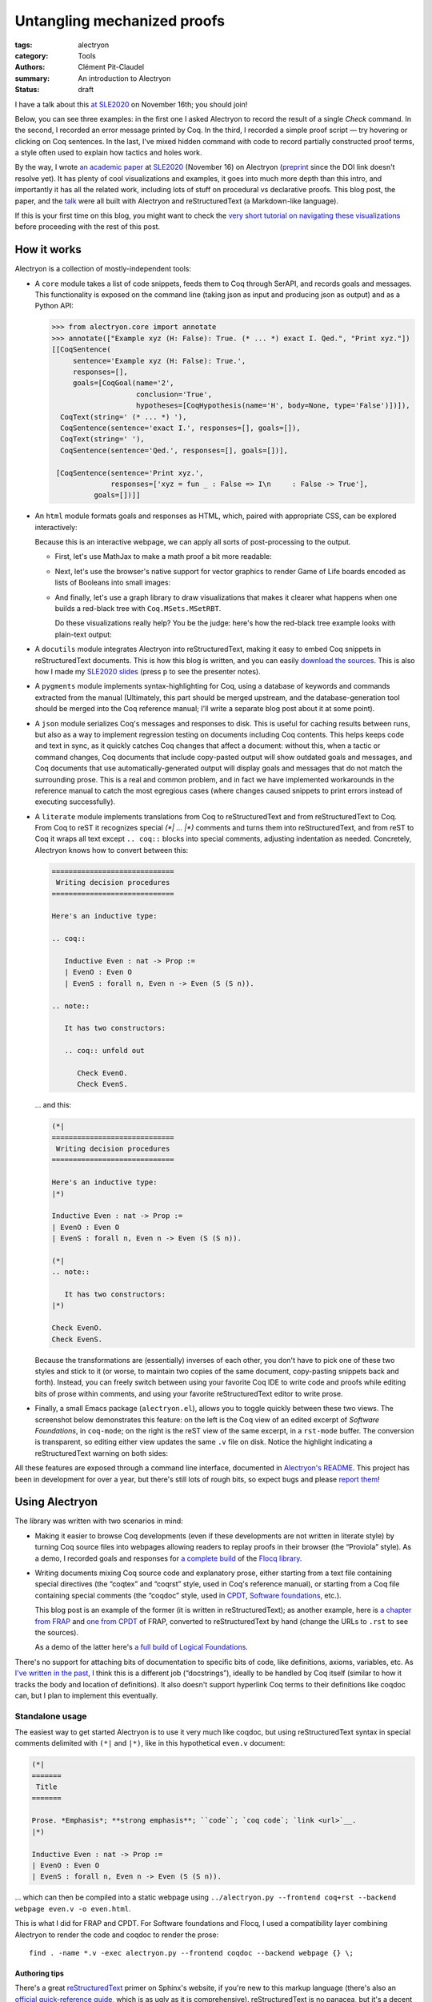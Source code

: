 ==============================
 Untangling mechanized proofs
==============================

:tags: alectryon
:category: Tools
:authors: Clément Pit-Claudel
:summary: An introduction to Alectryon
:status: draft

.. preview::

   `Alectryon <https://github.com/cpitclaudel/alectryon/>`_ (named after the Greek god of chicken) is a collection of tools for writing technical documents that mix Coq code and prose, in a style sometimes called *literate programming*.

   Coq proofs are hard to understand in isolation: unlike pen-and-paper proofs, proof scripts only record the steps to take (induct on *x*, apply a theorem, …), but the *states* (*goals*) that these steps lead to are crucial to understanding what goes on in a proof.  As a result, plain proof scripts are essentially incomprehensible without the assistance of an interactive interface like CoqIDE or Proof General.

   The most common approach these days for sharing proofs with readers without forcing them to run Coq is to manually copy Coq's output into source code comments — a tedious, error-prone, and brittle process.  Any text that accompanies the proof is also embedded in comments, making for a painful editing experience.

   Alectryon does better: it automatically captures and interleaves Coq's output with your inputs to produce interactive webpages, and it lets you toggle between prose- and code-oriented perspectives on the same document so that you can use your favorite text editing mode for writing prose and your favorite Coq IDE for writing proofs.

I have a talk about this `at SLE2020 <https://conf.researchr.org/details/sle-2020/sle-2020-papers/11/Untangling-mechanized-proofs>`__ on November 16th; you should join!

Below, you can see three examples: in the first one I asked Alectryon to record the result of a single `Check` command.  In the second, I recorded an error message printed by Coq.  In the third, I recorded a simple proof script — try hovering or clicking on Coq sentences.  In the last, I've mixed hidden command with code to record partially constructed proof terms, a style often used to explain how tactics and holes work.

.. coq::

   Check bool_ind. (* .unfold *)

.. coq::

   Fail Check (1 + true). (* .unfold .fails *)

.. coq::

   Require Import List. (* .none *)
   Lemma rev_rev {A} (l: list A) :
     List.rev (List.rev l) = l.
   Proof.
     induction l.
     - (* l ← [] *)
       cbn. reflexivity.
     - (* l ← _ :: _ *)
       cbn.
       rewrite rev_app_distr.
       rewrite IHl.
       cbn. reflexivity.
   Qed.

.. coq::

   Section classical. (* .none *)
   Context (classical: forall A, A \/ ~ A).
   Example double_negation : (forall A, ~~A -> A).
   Proof.
     intros A notnot_A.
     Show Proof. (* .messages .unfold *)
     destruct (classical A) as [_A | not_A].
     Show Proof. (* .messages .unfold *)
     - (* A holds *)
       assumption.
       Show Proof. (* .messages .unfold *)
     - (* A does not hold *)
       elim (notnot_A not_A).
       Show Proof. (* .messages .unfold *)
   Qed.
   End classical. (* .none *)

By the way, I wrote `an academic paper <https://doi.org/10.1145/3426425.3426940>`__ at `SLE2020 <https://cpitclaudel.github.io/alectryon-sle2020-talk/>`__ (November 16) on Alectryon (`preprint <https://pit-claudel.fr/clement/papers/alectryon-SLE20.pdf>`__ since the DOI link doesn't resolve yet).  It has plenty of cool visualizations and examples, it goes into much more depth than this intro, and importantly it has all the related work, including lots of stuff on procedural vs declarative proofs.  This blog post, the paper, and the `talk <https://cpitclaudel.github.io/alectryon-sle2020-talk/>`__ were all built with Alectryon and reStructuredText (a Markdown-like language).

If this is your first time on this blog, you might want to check the `very short tutorial on navigating these visualizations </blog/pages/how-to.html#how-to>`__ before proceeding with the rest of this post.

How it works
============

Alectryon is a collection of mostly-independent tools:

- A ``core`` module takes a list of code snippets, feeds them to Coq through SerAPI, and records goals and messages.  This functionality is exposed on the command line (taking json as input and producing json as output) and as a Python API:

  .. code-block:: python

     >>> from alectryon.core import annotate
     >>> annotate(["Example xyz (H: False): True. (* ... *) exact I. Qed.", "Print xyz."])
     [[CoqSentence(
          sentence='Example xyz (H: False): True.',
          responses=[],
          goals=[CoqGoal(name='2',
                         conclusion='True',
                         hypotheses=[CoqHypothesis(name='H', body=None, type='False')])]),
       CoqText(string=' (* ... *) '),
       CoqSentence(sentence='exact I.', responses=[], goals=[]),
       CoqText(string=' '),
       CoqSentence(sentence='Qed.', responses=[], goals=[])],

      [CoqSentence(sentence='Print xyz.',
                   responses=['xyz = fun _ : False => I\n     : False -> True'],
               goals=[])]]

- An ``html`` module formats goals and responses as HTML, which, paired with appropriate CSS, can be explored interactively:

  .. coq::

     Require Import Coq.Unicode.Utf8 Coq.Lists.List Coq.Arith.Arith. (* .none *)
     Theorem rev_length : ∀ l : list nat,
         length (rev l) = length l.
     Proof.
       intros l.
       induction l as [| n l' IHl'].
       - (* l ← [] *)
         reflexivity.
       - (* l ← _ :: _ *)
         simpl.
         rewrite app_length.
         rewrite Nat.add_comm.
         simpl.
         rewrite IHl'.
         reflexivity.
     Qed.

     Check rev_length.

  Because this is an interactive webpage, we can apply all sorts of post-processing to the output.

  + First, let's use MathJax to make a math proof a bit more readable:

    .. raw:: html

       <div style="display: none">
           \(\newcommand{\ccQ}{\mathbb{Q}}\)
           \(\newcommand{\ccNat}{\mathbb{N}}\)
           \(\newcommand{\ccSucc}[1]{\mathrm{S}\:#1}\)
           \(\newcommand{\ccFrac}[2]{\frac{#1}{#2}}\)
           \(\newcommand{\ccPow}[2]{{#1}^{#2}}\)
           \(\newcommand{\ccNot}[1]{{\lnot #1}}\)
           \(\newcommand{\ccEvar}[1]{\textit{\texttt{#1}}}\)
           \(\newcommand{\ccForall}[2]{\forall \: #1. \; #2}\)
           \(\newcommand{\ccNsum}[3]{\sum_{#1 = 0}^{#2} #3}\)
       </div>

    .. coq:: none

       Require Export Coq.Unicode.Utf8.
       Require Export NArith ArithRing.

       Fixpoint nsum max f :=
         match max with
         | O => f 0
         | S max' => f max + nsum max' f
         end.

       Module LatexNotations.
         Infix "\wedge" := and (at level 190, right associativity).
         Notation "A \Rightarrow{} B" := (∀ (_ : A), B) (at level 200, right associativity).
         Notation "'\ccForall{' x .. y '}{' P '}'" := (∀ x, .. (∀ y, P) ..) (at level 200, x binder, y binder, right associativity, format "'\ccForall{' x .. y '}{' P '}'").
         Notation "'\ccNat{}'" := nat.
         Notation "'\ccSucc{' n '}'" := (S n).
         Infix "\times" := mult (at level 30).
         Notation "\ccNot{ x }" := (not x) (at level 100).

         Notation "'\ccNsum{' x '}{' max '}{' f '}'" :=
           (nsum max (fun x => f))
             (format "'\ccNsum{' x '}{' max '}{' f '}'").
       End LatexNotations.

    .. container:: coq-mathjax

       .. coq:: unfold

          Module Gauss. (* .none *)
          Import LatexNotations. (* .none *)
          Lemma Gauss: ∀ n, 2 * (nsum n (fun i => i)) = n * (n + 1).
          Proof. (* .fold *)
            induction n; cbn [nsum]. (* .fold *)
            - (* n ← 0 *)
              reflexivity.
            - (* n ← S _ *)
              rewrite Mult.mult_plus_distr_l. (* .no-hyps *)
              rewrite IHn. (* .no-hyps *)
              ring.
          Qed.
          End Gauss. (* .none *)

  + Next, let's use the browser's native support for vector graphics to render Game of Life boards encoded as lists of Booleans into small images:

    .. coq:: none

       Require Coq.Numbers.Cyclic.Int63.Int63.
       Require Coq.Lists.List.
       Require Coq.Lists.Streams.

       Module GameOfLife.
         Import Int63.

         Module Type Array.
           Axiom array: Type -> Type.

           Parameter make : forall A, int -> A -> array A.
           Arguments make {_} _ _.

           Parameter get : forall A, array A -> int -> A.
           Arguments get {_} _ _.

           Parameter default : forall A, array A -> A.
           Arguments default {_} _.

           Parameter set : forall A, array A -> int -> A -> array A.
           Arguments set {_} _ _ _.

           Parameter length : forall A, array A -> int.
           Arguments length {_} _.

           Parameter copy : forall A, array A -> array A.
           Arguments copy {_} _.

           Declare Scope array_scope.
           Delimit Scope array_scope with array.
           Notation "t .[ i ]" :=
             (get t i)
               (at level 2, left associativity, format "t .[ i ]").
           Notation "t .[ i <- a ]" :=
             (set t i a)
               (at level 2, left associativity, format "t .[ i <- a ]").

           (* Local Open Scope int63_scope. *)
           (* Axiom get_set_same : forall A t i (a:A), (i < length t) = true -> t.[i<-a].[i] = a. *)
           (* Axiom get_set_other : forall A t i j (a:A), i <> j -> t.[i<-a].[j] = t.[j]. *)
         End Array.

         Import Coq.Lists.List.

         Module ListArray <: Array.
           Import ListNotations.

           Record _array {A: Type} :=
             { arr_data: list A;
               arr_default: A }.
           Arguments _array : clear implicits.
           Definition array := _array.

           Definition nat_of_int i := BinInt.Z.to_nat (Int63.to_Z i).
           Definition int_of_nat n := Int63.of_Z (BinInt.Z.of_nat n).

           Definition make {A: Type} (l: int) (a: A) : array A :=
             let mk :=
                 fix mk (l: nat) {struct l} :=
                   match l with
                   | 0 => []
                   | S l => a :: mk l
                   end in
             {| arr_data := mk (nat_of_int l);
                arr_default := a |}.

           Local Open Scope int63_scope.

           Definition length {A} (x: array A) :=
             int_of_nat (List.length x.(arr_data)).

           Definition get {A} (x: array A) (i: int) :=
             let get :=
                 fix get (l: list A) (i: int) {struct l} :=
                   match l with
                   | [] => x.(arr_default)
                   | hd :: tl =>
                     if i == 0 then hd else get tl (i - 1)
                   end in
             get x.(arr_data) i.

           Definition default {A} (x: array A) :=
             x.(arr_default).

           Definition set {A} (x: array A) (i: int) (a: A) : array A :=
             let set :=
                 fix set (i: int) (l: list A) {struct l} :=
                   match l with
                   | [] => []
                   | hd :: tl =>
                     if i == 0 then a :: tl else hd :: set (i - 1) tl
                   end in
             {| arr_data := set i x.(arr_data);
                arr_default := x.(arr_default) |}.

           Definition copy {A} (x: array A) : array A := x.

           Declare Scope array_scope.
           Delimit Scope array_scope with array.
           Notation "t .[ i ]" :=
             (get t i)
               (at level 2, left associativity, format "t .[ i ]").
           Notation "t .[ i <- a ]" :=
             (set t i a)
               (at level 2, left associativity, format "t .[ i <- a ]").
         End ListArray.

         Import ListArray.

         Definition board := array (array bool).

         Definition bget (b: board) x y :=
           b.[y].[x].

         Open Scope int63.
         Import ListNotations.
         Import Bool.

         Definition bi (b: board) x y :=
           b2i (bget b x y).

         Definition neighbors (b: board) x y :=
           [bget b (x - 1) (y - 1); bget b (x) (y - 1); bget b (x + 1) (y - 1);
            bget b (x - 1) (y)    ; bget b (x) (y)    ; bget b (x + 1) (y)    ;
            bget b (x - 1) (y + 1); bget b (x) (y + 1); bget b (x + 1) (y + 1)].

         Definition live_neighbors (b: board) x y :=
           bi b (x - 1) (y - 1) + bi b (x) (y - 1) + bi b (x + 1) (y - 1) +
           bi b (x - 1) (y)     +                    bi b (x + 1) (y)     +
           bi b (x - 1) (y + 1) + bi b (x) (y + 1) + bi b (x + 1) (y + 1).

           (* List.fold_left *)
           (*   (fun acc (x: bool) => if x then (acc + 1) else acc) *)
           (*   (neighbors b x y) 0 *)

         Definition step_one (b: board) x y :=
           let live := live_neighbors b x y in
           if bget b x y then
             orb (live == 2) (live == 3)
           else
             (live == 3).

         Definition iter {B} (n: int) (b: B) (f: int -> B -> B) :=
           let it :=
               fix it (fuel: nat) (idx: int) (b: B) {struct fuel} :=
                 match fuel with
                 | 0 => b
                 | S fuel => it fuel (idx - 1)%int63 (f idx b)
                 end
           in it (nat_of_int n) (n - 1)%int63 b.

         Definition make_board (sz: int) (f: int -> int -> bool) :=
           iter sz (make sz (make sz false))
                (fun y board =>
                   set board y
                       (iter sz (make sz false)
                             (fun x row =>
                                set row x (f x y)))).

         Definition init (l: list (list bool)) :=
           make_board
             (int_of_nat (List.length l))
             (fun x y => List.nth_default
                        false
                        (List.nth_default [] l (nat_of_int y))
                        (nat_of_int x)).

         Definition flatten (b: board) :=
           List.map (fun row => row.(arr_data)) b.(arr_data).

         Definition step (b: board) :=
           make_board (length b) (step_one b).

         Definition conway_life b :=
           flatten (step (init b)).

         Module Streams.
           Import Coq.Lists.Streams.

           CoFixpoint iter {A} (f: A -> A) (init: A) :=
             Cons init (iter f (f init)).

           Fixpoint take {A} (n: nat) (s: Stream A) : list A :=
             match n with
             | 0 => []
             | S n => match s with
                     | Cons hd tl => hd :: take n tl
                     end
             end.
         End Streams.

         Import Streams.

         Notation "0" := false.
         Notation "1" := true.

    .. container:: coq-life

       .. coq::

          Definition glider := [[0;1;0;0;0];
                                [0;0;1;0;0];
                                [1;1;1;0;0];
                                [0;0;0;0;0];
                                [0;0;0;0;0]].
          Compute take 9 (iter conway_life glider). (* .unfold *)

    .. coq:: none

       End GameOfLife. (* .none *)

  + And finally, let's use a graph library to draw visualizations that makes it clearer what happens when one builds a red-black tree with ``Coq.MSets.MSetRBT``.

    .. coq:: none

       Require Coq.MSets.MSetRBT
               Coq.Arith.Arith
               Coq.Structures.OrderedTypeEx
               Coq.Structures.OrdersAlt
               Coq.Lists.List.

       Module RBT.
         Import Coq.MSets.MSetRBT
                Coq.Arith.Arith
                Coq.Structures.OrderedTypeEx
                Coq.Structures.OrdersAlt
                Coq.Lists.List.
         Import ListNotations.

         Module Nat_as_OT := Update_OT Nat_as_OT.

    .. coq::

       Module RBT := MSets.MSetRBT.Make Nat_as_OT.

    .. coq:: none

         Module RBTNotations.
           Notation "'{' ''kind':' ''node'' ; ''color':' ''' color ''' ; ''value':' ''' value ''' ; ''left':' left ; ''right':' right '}'" :=
             (RBT.Raw.Node color left value right)
               (format  "'{'  ''kind':' ''node'' ;  ''color':'  ''' color ''' ;  ''value':'  ''' value ''' ;  ''left':'  left ;  ''right':'  right  '}'").

           Notation "'{' ''kind':' ''leaf'' '}'" :=
             (RBT.Raw.Leaf).

           Notation "'{' ''tree':' this '}'" :=
             {| RBT.this := this |}.
         End RBTNotations.

         Notation "v |> f" := (f v) (at level 10, only parsing).
         Arguments List.rev {A}.

    .. container:: coq-rbt

       .. coq::

          Definition build_trees (leaves: list nat) :=
            List.fold_left (fun trs n =>
                  RBT.add n (hd RBT.empty trs) :: trs)
              leaves [] |> List.rev.

          Module Pretty. (* .none *)
          Import RBTNotations. (* .none *)
          Compute build_trees [1;2;3;4;5]. (* .unfold *)
          Compute build_trees [2;1;4;3;6]. (* .unfold *)
          End Pretty. (* .none *)

    Do these visualizations really help?  You be the judge: here's how the red-black tree example looks with plain-text output:

    .. container:: coq-rbt-raw

       .. coq::

          Compute build_trees [1;2;3;4;5]. (* .unfold *)
          Compute build_trees [2;1;4;3;6]. (* .unfold *)

    .. coq:: none

       End RBT.

    .. raw:: html

       <link rel="stylesheet" href="{static}/static/libs/2020-11-09_alectryon.css">
       <script src="{static}/static/libs/svg.v3.0.min.js" defer></script>
       <script src="{static}/static/libs/d3.v5.min.js" defer></script>
       <script src="{static}/static/libs/dagre-d3.v0.6.4.min.js" defer></script>
       <script src="{static}/static/libs/2020-11-09_alectryon.js" defer></script>
       <script type="text/javascript" id="MathJax-script" defer src="https://cdn.jsdelivr.net/npm/mathjax@3/es5/tex-mml-chtml.js"></script>

- A ``docutils`` module integrates Alectryon into reStructuredText, making it easy to embed Coq snippets in reStructuredText documents.  This is how this blog is written, and you can easily `download the sources <https://github.com/mit-plv/blog/blob/master/content/2020-11-09_alectryon.rst>`__.  This is also how I made my `SLE2020 slides <https://cpitclaudel.github.io/alectryon-sle2020-talk/>`__ (press ``p`` to see the presenter notes).

- A ``pygments`` module implements syntax-highlighting for Coq, using a database of keywords and commands extracted from the manual (Ultimately, this part should be merged upstream, and the database-generation tool should be merged into the Coq reference manual; I'll write a separate blog post about it at some point).

- A ``json`` module serializes Coq's messages and responses to disk.  This is useful for caching results between runs, but also as a way to implement regression testing on documents including Coq contents.  This helps keeps code and text in sync, as it quickly catches Coq changes that affect a document: without this, when a tactic or command changes, Coq documents that include copy-pasted output will show outdated goals and messages, and Coq documents that use automatically-generated output will display goals and messages that do not match the surrounding prose.  This is a real and common problem, and in fact we have implemented workarounds in the reference manual to catch the most egregious cases (where changes caused snippets to print errors instead of executing successfully).

- A ``literate`` module implements translations from Coq to reStructuredText and from reStructuredText to Coq.  From Coq to reST it recognizes special `(*| … |*)` comments and turns them into reStructuredText, and from reST to Coq it wraps all text except ``.. coq::`` blocks into special comments, adjusting indentation as needed.  Concretely, Alectryon knows how to convert between this:

  .. code-block:: rst

     =============================
      Writing decision procedures
     =============================

     Here's an inductive type:

     .. coq::

        Inductive Even : nat -> Prop :=
        | EvenO : Even O
        | EvenS : forall n, Even n -> Even (S (S n)).

     .. note::

        It has two constructors:

        .. coq:: unfold out

           Check EvenO.
           Check EvenS.

  … and this:

  .. code-block:: coq

     (*|
     =============================
      Writing decision procedures
     =============================

     Here's an inductive type:
     |*)

     Inductive Even : nat -> Prop :=
     | EvenO : Even O
     | EvenS : forall n, Even n -> Even (S (S n)).

     (*|
     .. note::

        It has two constructors:
     |*)

     Check EvenO.
     Check EvenS.

  Because the transformations are (essentially) inverses of each other, you don't have to pick one of these two styles and stick to it (or worse, to maintain two copies of the same document, copy-pasting snippets back and forth).  Instead, you can freely switch between using your favorite Coq IDE to write code and proofs while editing bits of prose within comments, and using your favorite reStructuredText editor to write prose.

- Finally, a small Emacs package (``alectryon.el``), allows you to toggle quickly between these two views.  The screenshot below demonstrates this feature: on the left is the Coq view of an edited excerpt of *Software Foundations*, in ``coq-mode``; on the right is the reST view of the same excerpt, in a ``rst-mode`` buffer.  The conversion is transparent, so editing either view updates the same ``.v`` file on disk.  Notice the highlight indicating a reStructuredText warning on both sides:

  .. image:: {static}/static/images/alectryon_emacs-mode-screenshot.svg
     :alt: Side-by-side comparisons of Coq and reStructuredText views of the same document

All these features are exposed through a command line interface, documented in `Alectryon's README <https://github.com/cpitclaudel/alectryon/>`_.  This project has been in development for over a year, but there's still lots of rough bits, so expect bugs and please `report them <https://github.com/cpitclaudel/alectryon/issues/>`_!

Using Alectryon
===============

The library was written with two scenarios in mind:

- Making it easier to browse Coq developments (even if these developments are not written in literate style) by turning Coq source files into webpages allowing readers to replay proofs in their browser (the “Proviola” style). As a demo, I recorded goals and responses for `a <https://alectryon-paper.github.io/bench/flocq-3.3.1/src/Core/Digits.html>`_ `complete <https://alectryon-paper.github.io/bench/flocq-3.3.1/src/Core/Round_NE.html>`_ `build <https://alectryon-paper.github.io/bench/flocq-3.3.1/src/Prop/Sterbenz.html>`_ of the `Flocq library <https://alectryon-paper.github.io/bench/flocq-3.3.1/src/>`_.

- Writing documents mixing Coq source code and explanatory prose, either starting from a text file containing special directives (the “coqtex” and “coqrst” style, used in Coq's reference manual), or starting from a Coq file containing special comments (the “coqdoc” style, used in `CPDT <http://adam.chlipala.net/cpdt/>`_, `Software foundations <https://softwarefoundations.cis.upenn.edu>`_, etc.).

  This blog post is an example of the former (it is written in reStructuredText); as another example, here is `a chapter from FRAP <https://alectryon-paper.github.io/bench/books/interpreters.html>`_ and `one from CPDT <https://alectryon-paper.github.io/bench/books/proof-by-reflection.html>`_ of FRAP, converted to reStructuredText by hand (change the URLs to ``.rst`` to see the sources).

  As a demo of the latter here's `a full build of Logical Foundations <https://people.csail.mit.edu/cpitcla/alectryon/lf/>`_.

There's no support for attaching bits of documentation to specific bits of code, like definitions, axioms, variables, etc.  As `I've written in the past <https://coq.discourse.group/t/would-coq-benefit-from-docstrings/849/3>`_, I think this is a different job (“docstrings”), ideally to be handled by Coq itself (similar to how it tracks the body and location of definitions).  It also doesn't support hyperlink Coq terms to their definitions like coqdoc can, but I plan to implement this eventually.

Standalone usage
----------------

The easiest way to get started Alectryon is to use it very much like coqdoc, but using reStructuredText syntax in special comments delimited with ``(*|`` and ``|*)``, like in this hypothetical ``even.v`` document:

.. code-block:: coq

   (*|
   =======
    Title
   =======

   Prose. *Emphasis*; **strong emphasis**; ``code``; `coq code`; `link <url>`__.
   |*)

   Inductive Even : nat -> Prop :=
   | EvenO : Even O
   | EvenS : forall n, Even n -> Even (S (S n)).

… which can then be compiled into a static webpage using ``../alectryon.py --frontend coq+rst --backend webpage even.v -o even.html``.

This is what I did for FRAP and CPDT.  For Software foundations and Flocq, I used a compatibility layer combining Alectryon to render the code and coqdoc to render the prose::

   find . -name *.v -exec alectryon.py --frontend coqdoc --backend webpage {} \;

Authoring tips
~~~~~~~~~~~~~~

There's a great `reStructuredText <https://www.sphinx-doc.org/en/master/usage/restructuredtext/basics.html>`_ primer on Sphinx's website, if you're new to this markup language (there's also an `official quick-reference guide <https://docutils.sourceforge.io/docs/user/rst/quickref.html>`_, which is as ugly as it is comprehensive).  reStructuredText is no panacea, but it's a decent language with a good story about extensibility, and it's popular for writing focumentation (Haskell, Agda, and Coq use it for their reference manuals).

If you use Emacs, you can install ``alectryon.el``, a small Emacs library that makes it easy to toggle between reStructuredText and Coq:

.. code-block:: elisp

   (add-to-list 'load-path "path/to/alectryon/clone/")
   (require 'alectryon)

With this, you'll get improved rendering of `(*| … |*)` comment markers, and you'll be able to toggle between reStructuredText and Coq with a simple press of :kbd:`C-c C-S-a`.  You probably also want to ``M-x package-install flycheck`` and ``pip3 install --user docutils``, though neither of these are hard dependencies.

> (Hi, reader! Are you thinking “why isn't this on MELPA?”  Great question!  It's because I haven't had the time to do it yet.  But you can — `yes <https://github.com/melpa/melpa/blob/master/README.md>`__, *you*!  In exchange, I promise I'll sing your praises every time your name comes up in conversation — I might even refer to you as ‘writer-of-MELPA-recipes extraordinaire’.

> Alternatively, if you're a member of this most distinguished category of people who write more grant proposals than Emacs Lisp programs, you should drop me a line: I'm on the academic job market this year, so we should chat!)

Integrated into a blog or manual
--------------------------------

Alectryon is very easy to integrate with platforms and tools that support Sphinx or Docutils, like `Pelican <https://docs.getpelican.com/en/stable/>`_, `readthedocs <https://readthedocs.org/>`_, `Nikola <https://getnikola.com/>`_, etc. (In the long run, I hope to migrate Coq's reference manual to Alectryon. It currently uses ``coqrst``, a previous iteration of Alectryon that I wrote a few years ago based on ``coqtop`` instead of SerAPI).

For this blog, for example, I just added the following snippet to our ``pelicanconf.py``:

.. code-block:: python

   import alectryon
   import alectryon.docutils
   from alectryon.html import ASSETS

   # Register the ‘.. coq::’ directive
   alectryon.docutils.register()

   # Copy Alectryon's stylesheet
   alectryon_assets = path.relpath(ASSETS.PATH, PATH)
   STATIC_PATHS.append(alectryon_assets)
   EXTRA_PATH_METADATA[alectryon_assets] = {'path': 'static/alectryon/'}

   # Copy a custom Pygments theme with good contrast to theme/pygments
   for pth in ("tango_subtle.css", "tango_subtle.min.css"):
       EXTRA_PATH_METADATA[path.join(alectryon_assets, pth)] = \
             {'path': path.join('theme/pygments/', pth)}

Similar steps would be needed for Sphinx, though using ``alectryon.sphinx.register()`` instead.  I hear that there's work in progress to integrate with other blog platforms.

As a library
------------

The choice of reStructuredText is a bit arbitrary, so it's not a hard dependency of Alectryon.  It should be relatively straightforward to combine it with other input languages (like LaTeX, Markdown, etc.) — I just haven't found the time to do it.  There's even an output mode that takes Coq fragments as input and produces individual HTML snippets for each, to make integration easier.  See `Alectryon's README <https://github.com/cpitclaudel/alectryon/>`_ for more info.

As an example, I made a compatibility shim that uses Alectryon to render Coq code, responses, and goals, but calls to coqdoc to render the contents of `(** … **)` comments; look for ``coqdoc`` in file ``cli.py`` of the distribution to see how it works.

Writing Coq proofs in Coq+reST
==============================

In reStructuredText documents, code in ``.. coq::`` blocks is executed at compilation time; goals and responses are recorded and displayed along with the code.  Here's an example:

.. alectryon-toggle::

.. coq::

   Inductive Even : nat -> Prop :=
   | EvenO : Even O
   | EvenS : forall n, Even n -> Even (S (S n)).

   Fixpoint even (n : nat) : bool :=
     match n with
     | 0 => true
     | 1 => false | S (S n) => even n
     end.

   Lemma even_Even : forall n, even n = true -> Even n.
     fix IHn 1.
     destruct n as [ | [ | ] ].
     all: simpl.
     all: intros.

     - (* Base case: 0 *)
       constructor.

     - (* Base case: 1 *)
       discriminate.

     - (* Inductive case: [S (S _)] *)
       constructor.
       auto.
   Qed.

.. topic:: Interacting with the proof

   A small bubble (like this: :alectryon-bubble:`_`) next to a Coq fragment indicates that it produced output: you can either hover, click, or tap on the fragment to show the corresponding goals and messages.

   A special ‘*Display all goals and responses*’ checkbox is added at the beginning of the document, as shown above; its position can be adjusted by adding an explicit ``.. alectryon-toggle::`` directive.

   These features do not require JavaScript (only a modern CSS implementation). Optionally, a small Javascript library can be used to enable keyboard navigation, which significantly improves accessibility.  You can try it on this page by pressing :kbd:`Ctrl+↑` or :kbd:`Ctrl+↓`.

Here is another example of highlighting:

.. coq::

   Lemma some_not_none : forall {A: Type} (a: A),
             Some a = None -> False.
     progress intros.
     change (match Some a with
             | Some _ => False
             | None => True
             end).
     set (Some _) as s in *.
     clearbody s.
     match goal with
     | [ H: ?x = _ |- context[?x] ] => rewrite H
     end.
     first [exact I].
     Show Proof.
   Defined.

   Eval compute in some_not_none.

Customizing the output
----------------------

Directive arguments and special comments can be used to customize the display of Coq blocks.  The `documentation of Alectryon <https://github.com/cpitclaudel/alectryon#as-a-docutils-or-sphinx-module>`_ has details, but here are a few examples:

- Run a piece of code silently:

  .. code-block:: rst

     .. coq:: none

        Require Import Coq.Arith.Arith.

  .. coq:: none

     Require Import Coq.Arith.Arith.

- Start with all intermediate states shown, hide selectively:

  .. code-block:: rst

     .. coq:: unfold

        Goal True /\ True. (* .fold *)
          split.
          - (* .fold *)
            idtac "hello". (* .no-goals *)
            apply I.
          - auto.
        Qed.

  .. coq:: unfold

     Goal True /\ True. (* .fold *)
       split.
       - (* .fold *)
         idtac "hello". (* .no-goals *)
         apply I.
       - auto.
     Qed.

- Show only a message, hiding the input:

  .. code-block:: rst

     .. coq::

        Compute (1 + 1). (* .unfold .messages *)

  .. coq::

     Compute (1 + 1). (* .unfold .messages *)

  Of course, if you're going to hide the input but show some output (as with ``.no-input``, ``.messages``, or ``.goals``), you'll need to add ``.unfold``, since the usual way to show the output (clicking on the input) won't be available.

The default ``alectryon.css`` stylesheet supports two display modes: the proviola style (two windows side by side, with code shown on one side and goals on the other), and this blog's style (with goals shown alongside each fragment when the window is wide enough and below the input line otherwise).  Both modes support clicking on an input line to show the output right below it.  You can pick a mode by placing the

Some interesting technical bits
===============================

- The vast majority of the processing time in Alectryon is spent parsing and unparsing s-expressions.    I wrote Alectryon's s-exp parser myself to minimize dependencies and got it reasonably fast, but if you're a Python speed geek you should definitely `have a look <https://github.com/cpitclaudel/alectryon/blob/master/alectryon/sexp.py>`_ (I wonder if cython would help here — I'm not sure how good it is at bytestring manipulation).  Hopefully this problem (and the corresponding code) will evaporate once SerAPI supports JSON.

- The default HTML backend works without JavaScript — it uses only CSS.  It stores its state in checkboxes: each input line is a label for a hidden checkbox, whose state controls the visibility of the output through conditional CSS rules.  The document-wide toggle works the same way, overriding all individual checkboxes.  You can see the page without the styles by typing ``javascript:document.querySelector("link[href$=\"alectryon.css\"]").remove()`` into your address bar (all responses, goals, and checkboxes will be displayed, and you'll lose the interactivity, of course).

- The design of the Coq ↔ reStructuredText translator is heavily influenced by a tool that I wrote for F* a few years ago, called `fslit <https://github.com/FStarLang/fstar-mode.el/tree/master/etc/fslit>`_.  I'm a bit partial to the F* version: there, literate comments are introduced using ``///`` markers that comment out a full line, much like literate Haskell uses ``>`` markers.  This makes it much easier to start new reST blocks, compared to relatively unwieldy `(*| … |*)` markers.

  Compounding the problem is the issue that block comments in Coq are relatively complicated: parsers need to track not just nested comments but also nested strings, an oddity we inherited from OCaml (string delimiters in comments must be properly matched, and comment markers within them are ignored).  The idea there was to make commenting more robust, so that wrapping a valid bit of code in `(* … *)` would always work.  As an example, the following is valid OCaml code:

  .. code-block:: ocaml

     let a = "x *) y" in
     (* let a = "x *) y" in *) a

  … though as you may have guessed from the broken syntax highlighting, not many tools handle this properly — it will happily break Emacs' ``tuareg-mode``, Pygments, etc.

  But the whole point is moot in Coq, because `*)` is a fairly common token, and it's not disallowed (unlike in OCaml):

  .. code-block:: coq

     split; (try reflexivity; intros *).

  Single-line comments solve this problem nicely.  I've seen suggestions to use ``(*)`` in OCaml and Coq, but (1) it's quite unpleasant to type, (2) it'll break every editor that currently supports OCaml, and (3) it doesn't have natural variants.  In F* for example ``//`` is a regular comment and ``///`` is a literate one; in Coq `(*` is a regular comment and `(**` is a coqdoc one; what would a literate variant of ``(*)`` be? Not `(**)`, for obvious reasons, so ``(*))``?

  Still, single-line comments would be nice — they allow commenting out regions much more reliably, and in Alectryon's case they make the parsing/unparsing algorithms a lot simpler (it turns out that ``(*`` and ``*)`` are pretty common token in reST as well, ``(like *this*)``, so Alectryon needs to do some quoting and unquoting instead of treating all text opaquely).

- The conversion between Coq and reStructuredText keeps track of input positions and carries them throughout the translation, allowing it to annotate output lines with the input they came from.  I use this when compiling from Coq+reST to HTML, to map reStructuredText error messages back to the original Coq sources. Additionally, if you have Flycheck installed, the ``alectryon.el`` Emacs mode uses that to lint the reStructuredText code embedded in Alectryon comments.

  It actually took me a while to converge on a good design for this.  One of the requirements is that the translator should be able to keep the position of at least one point, since we want to preserve the user's position in the document when we switch.  With a rich string type this is trivial, but the string types in Python (and OCaml, and most languages really) are quite minimal.  In Emacs Lisp, for example, we'd create a “point” marker, and convert the contents of the buffer from Coq to reST or vice-versa by making insertions and deletions into it, which would move the marker around automatically.

  This would work in Python too, but it would be a lot of code to maintain for a single application (including reimplementing regexp matching on top of this new structure), so instead I used a simpler type of strings annotated with position information only (in fact, for performance, these strings are just views over the original document, implemented as a string and a pair of offsets).  Then I segment the original document into a collection of these views annotated with their kind (prose or code), slice and dice them further to add or remove indentation, ‘.. coq::’ markers, or comment delimiters, and finally assemble them into a Frankenstein monster of a document, composed of fragments from the original document pieced together by a few added strings (annoyingly, having to escape comment delimiters throws an extra complication, since there's no straightforward notion of replacement for these string views (instead, unescaping ``(\ *`` to produce `(*` requires splitting `(*` into three parts, dropping the middle one, and stitching the remaining two together).

- The conversion from reST to Coq tries hard to keep as few ``.. coq::`` directives as possible.  For example:

  .. list-table::
     :width: 100%
     :widths: 50 50
     :header-rows: 1

     * - reST
       - Coq
     * - .. code-block:: rst

            Some text

            .. coq::

               Let a := 1.

            .. coq:: unfold

               Let b := 1.

            .. note::

               More text.

            .. coq::

               Let aa := 1.

            Final text.

            .. coq::

               Let bb := 1.

       - .. code-block:: coq

            (*|
            Some text
            |*)

            Let a := 1.

            (*|
            .. coq:: unfold
            |*)

            Let b := 1.

            (*|
            .. note::

               More text.

            .. coq::
            |*)

            Let aa := 1.

            (*|
            Final text.
            |*)

            Let bb := 1.

  Note how two of the ``.. coq::`` directives were omitted from the output, and two were kept (can you guess why?).  The behavior is basically a compromise between two constraints: the conversion functions should be bijective (modulo whitespace), and their composition should be idempotent.  The logic I implemented (though I'm sure I forgot one corner case, or 7), is to remove all ``.. coq::`` markers that can be unambiguously reconstructed from the context.  This means removing all markers that (1) do not have custom flags (hence the first preserved header) and (2) have an indentation (nesting) level matching the immediately preceding line (hence the second preserved header, or else when converting back `Let aa := 1` would be nested under the ``.. note::``).

Future work
===========

There are a few things that would improve the quality of the documents produced by Alectryon, but I don't have immediate plans to tackle all of them, mostly for lack of time:

- Adding a LaTeX backend.  This is `mostly done <https://github.com/cpitclaudel/alectryon/blob/master/alectryon/latex.py>`__.

- Working on other advanced visualizations, hopefully culminating in a Coq enhancement proposal to have a standardized way to do non-textual notations (you'd attach a function to a type that says how to render it as a graph, or a LaTeX formula, or an SVG picture, or any other form of rendering).  I have early results for on this for separation logic; please get in touch if you'd like to hear more.

- Extending the system to other languages, probably starting with Lean, F*, easyCrypt, and possibly HOL4?  It'd be interesting to see how well this generalizes.

- Integrating with `jsCoq <https://x80.org/rhino-coq/>`_, to allow users to interact with the code directly in the browser (most of the output would be precomputed, but users would also be able to edit the code and recompute the output).  For a mock-up of the experience, see `the related tools that I built for F* <https://people.csail.mit.edu/cpitcla/fstar.js/stlc.html>`_.

- Highlighting differences between consecutive goals, possibly using the support that's now built-in in Coq, though see `this issue <https://github.com/coq/coq/issues/13218>`__.

- Replacing the `coqrst <https://github.com/coq/coq/tree/master/doc/sphinx>`_ tool used by the Coq refman with a version based on Alectryon, which will likely require merging SerAPI into Coq (pretty please?).  (This doesn't mean getting rid of ``coqdomain.py`` or changing the syntax used in the manual, just changing the backend that's used to calculate Coq output).  Most of the work is done: I built `a prototype <https://github.com/cpitclaudel/coq/tree/alectryon>`__ for SLE2020.

  Ideally, we'd take this opportunity to generate not just highlighted snippets but also JSON output, as a giant regression test (we'd check in the generated JSON, so changes would be indicated by ``git diff`` and updating the file would just be a matter of committing it).

- Porting Coq's box layout algorithm to JavaScript, or just compiling the existing implementation with ``js_of_ocaml``, and using that to reflow code and messages when page dimensions change.  I think CSS is close to being able to support this — I know how to do ``hov`` boxes (mostly), but I'm not sure whether ``hv`` boxes can be done (and in any case, it would likely be quite slow).  It's funny that pretty-printing is a whole subfield of PL, but we've never managed to get implementers of web browsers interested.

- Integrating Alectryon with CI to automatically produce annotated listing for all files in a repository.

Let me know if you're interested on tackling one of these.  I'd love to work together or offer tips / pointers.
